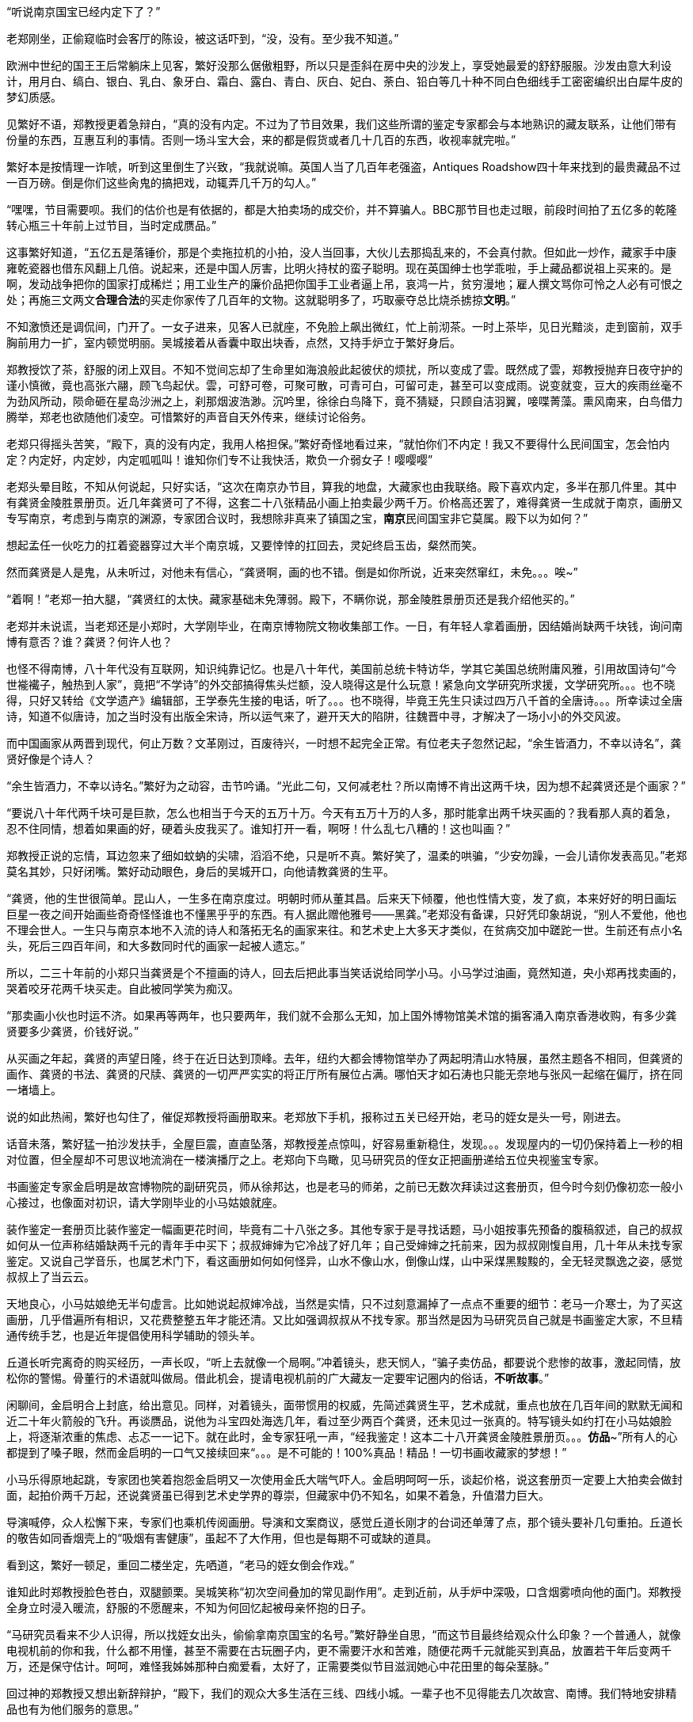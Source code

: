 // 斗宝2

// quote 
// 如果事实对你不利，就发明新的事实。     -- Jim Cramer，华尔街之狼

“听说南京国宝已经内定下了？”

老郑刚坐，正偷窥临时会客厅的陈设，被这话吓到，“没，没有。至少我不知道。”

欧洲中世纪的国王王后常躺床上见客，繁好没那么倨傲粗野，所以只是歪斜在房中央的沙发上，享受她最爱的舒舒服服。沙发由意大利设计，用月白、缟白、银白、乳白、象牙白、霜白、露白、青白、灰白、妃白、荼白、铅白等几十种不同白色细线手工密密编织出白犀牛皮的梦幻质感。

见繁好不语，郑教授更着急辩白，“真的没有内定。不过为了节目效果，我们这些所谓的鉴定专家都会与本地熟识的藏友联系，让他们带有份量的东西，互惠互利的事情。否则一场斗宝大会，来的都是假货或者几十几百的东西，收视率就完啦。”

繁好本是按情理一诈唬，听到这里倒生了兴致，“我就说嘛。英国人当了几百年老强盗，Antiques Roadshow四十年来找到的最贵藏品不过一百万磅。倒是你们这些肏鬼的搞把戏，动辄弄几千万的勾人。”

“嘿嘿，节目需要呗。我们的估价也是有依据的，都是大拍卖场的成交价，并不算骗人。BBC那节目也走过眼，前段时间拍了五亿多的乾隆转心瓶三十年前上过节目，当时定成赝品。”

这事繁好知道，“五亿五是落锤价，那是个卖拖拉机的小拍，没人当回事，大伙儿去那捣乱来的，不会真付款。但如此一炒作，藏家手中康雍乾瓷器也借东风翻上几倍。说起来，还是中国人厉害，比明火持杖的蛮子聪明。现在英国绅士也学乖啦，手上藏品都说祖上买来的。是啊，发动战争把你的国家打成稀烂；用工业生产的廉价品把你国手工业者逼上吊，哀鸿一片，贫穷漫地；雇人撰文骂你可怜之人必有可恨之处；再施三文两文**合理合法**的买走你家传了几百年的文物。这就聪明多了，巧取豪夺总比烧杀掳掠**文明**。”

// 11/25
不知激愤还是调侃间，门开了。一女子进来，见客人已就座，不免脸上飙出微红，忙上前沏茶。一时上茶毕，见日光黯淡，走到窗前，双手胸前用力一扩，室内顿觉明丽。吴城接着从香囊中取出块香，点然，又持手炉立于繁好身后。

郑教授饮了茶，舒服的闭上双目。不知不觉间忘却了生命里如海浪般此起彼伏的烦扰，所以变成了雲。既然成了雲，郑教授抛弃日夜守护的谨小慎微，竟也高张六翮，顾飞鸟起伏。雲，可舒可卷，可聚可散，可青可白，可留可走，甚至可以变成雨。说变就变，豆大的疾雨丝毫不为劲风所动，陨命砸在星岛沙洲之上，刹那烟波浩渺。沉吟里，徐徐白鸟降下，竟不猜疑，只顾自洁羽翼，唼喋菁藻。熏风南来，白鸟借力腾举，郑老也欲随他们凌空。可惜繁好的声音自天外传来，继续讨论俗务。

老郑只得摇头苦笑，“殿下，真的没有内定，我用人格担保。”繁好奇怪地看过来，“就怕你们不内定！我又不要得什么民间国宝，怎会怕内定？内定好，内定妙，内定呱呱叫！谁知你们专不让我快活，欺负一介弱女子！嘤嘤嘤”

老郑头晕目眩，不知从何说起，只好实话，“这次在南京办节目，算我的地盘，大藏家也由我联络。殿下喜欢内定，多半在那几件里。其中有龚贤金陵胜景册页。近几年龚贤可了不得，这套二十八张精品小画上拍卖最少两千万。价格高还罢了，难得龚贤一生成就于南京，画册又专写南京，考虑到与南京的渊源，专家团合议时，我想除非真来了镇国之宝，**南京**民间国宝非它莫属。殿下以为如何？”

想起孟任一伙吃力的扛着瓷器穿过大半个南京城，又要悻悻的扛回去，灵妃终启玉齿，粲然而笑。

// 11/26
然而龚贤是人是鬼，从未听过，对他未有信心，“龚贤啊，画的也不错。倒是如你所说，近来突然窜红，未免。。。唉~”

“着啊！”老郑一拍大腿，“龚贤红的太快。藏家基础未免薄弱。殿下，不瞒你说，那金陵胜景册页还是我介绍他买的。”

老郑并未说谎，当老郑还是小郑时，大学刚毕业，在南京博物院文物收集部工作。一日，有年轻人拿着画册，因结婚尚缺两千块钱，询问南博有意否？谁？龚贤？何许人也？

也怪不得南博，八十年代没有互联网，知识纯靠记忆。也是八十年代，美国前总统卡特访华，学其它美国总统附庸风雅，引用故国诗句“今世褦襶子，触热到人家”，竟把“不学诗”的外交部搞得焦头烂额，没人晓得这是什么玩意！紧急向文学研究所求援，文学研究所。。。也不晓得，只好又转给《文学遗产》编辑部，王学泰先生接的电话，听了。。。也不晓得，毕竟王先生只读过四万八千首的全唐诗。。。所幸读过全唐诗，知道不似唐诗，加之当时没有出版全宋诗，所以运气来了，避开天大的陷阱，往魏晋中寻，才解决了一场小小的外交风波。

而中国画家从两晋到现代，何止万数？文革刚过，百废待兴，一时想不起完全正常。有位老夫子忽然记起，“余生皆酒力，不幸以诗名”，龚贤好像是个诗人？

“余生皆酒力，不幸以诗名。”繁好为之动容，击节吟诵。“光此二句，又何减老杜？所以南博不肯出这两千块，因为想不起龚贤还是个画家？”

“要说八十年代两千块可是巨款，怎么也相当于今天的五万十万。今天有五万十万的人多，那时能拿出两千块买画的？我看那人真的着急，忍不住同情，想着如果画的好，硬着头皮我买了。谁知打开一看，啊呀！什么乱七八糟的！这也叫画？”

郑教授正说的忘情，耳边忽来了细如蚊蚋的尖啸，滔滔不绝，只是听不真。繁好笑了，温柔的哄骗，“少安勿躁，一会儿请你发表高见。”老郑莫名其妙，只好闭嘴。繁好动动眼色，身后的吴城开口，向他请教龚贤的生平。

“龚贤，他的生世很简单。昆山人，一生多在南京度过。明朝时师从董其昌。后来天下倾覆，他也性情大变，发了疯，本来好好的明日画坛巨星一夜之间开始画些奇奇怪怪谁也不懂黑乎乎的东西。有人据此赠他雅号——黑龚。”老郑没有备课，只好凭印象胡说，“别人不爱他，他也不理会世人。一生只与南京本地不入流的诗人和落拓无名的画家来往。和艺术史上大多天才类似，在贫病交加中蹉跎一世。生前还有点小名头，死后三四百年间，和大多数同时代的画家一起被人遗忘。”

所以，二三十年前的小郑只当龚贤是个不擅画的诗人，回去后把此事当笑话说给同学小马。小马学过油画，竟然知道，央小郑再找卖画的，哭着咬牙花两千块买走。自此被同学笑为痴汉。
// 日本弱智文化横行，我都怕用痴汉一词。

“那卖画小伙也时运不济。如果再等两年，也只要两年，我们就不会那么无知，加上国外博物馆美术馆的掮客涌入南京香港收购，有多少龚贤要多少龚贤，价钱好说。”

// 11/27
从买画之年起，龚贤的声望日隆，终于在近日达到顶峰。去年，纽约大都会博物馆举办了两起明清山水特展，虽然主题各不相同，但龚贤的画作、龚贤的书法、龚贤的尺牍、龚贤的一切严严实实的将正厅所有展位占满。哪怕天才如石涛也只能无奈地与张风一起缩在偏厅，挤在同一堵墙上。

说的如此热闹，繁好也勾住了，催促郑教授将画册取来。老郑放下手机，报称过五关已经开始，老马的姪女是头一号，刚进去。
// 无伤大雅的巧合

话音未落，繁好猛一拍沙发扶手，全屋巨震，直直坠落，郑教授差点惊叫，好容易重新稳住，发现。。。发现屋内的一切仍保持着上一秒的相对位置，但全屋却不可思议地流淌在一楼演播厅之上。老郑向下鸟瞰，见马研究员的侄女正把画册递给五位央视鉴宝专家。

书画鉴定专家金启明是故宫博物院的副研究员，师从徐邦达，也是老马的师弟，之前已无数次拜读过这套册页，但今时今刻仍像初恋一般小心接过，也像面对初识，请大学刚毕业的小马姑娘就座。

装作鉴定一套册页比装作鉴定一幅画更花时间，毕竟有二十八张之多。其他专家于是寻找话题，马小姐按事先预备的腹稿叙述，自己的叔叔如何从一位声称结婚缺两千元的青年手中买下；叔叔婶婶为它冷战了好几年；自己受婶婶之托前来，因为叔叔刚愎自用，几十年从未找专家鉴定。又说自己学音乐，也属艺术门下，看这画册如何如何怪异，山水不像山水，倒像山煤，山中采煤黑黢黢的，全无轻灵飘逸之姿，感觉叔叔上了当云云。

天地良心，小马姑娘绝无半句虚言。比如她说起叔婶冷战，当然是实情，只不过刻意漏掉了一点点不重要的细节：老马一介寒士，为了买这画册，几乎借遍所有相识，又花费整整五年才能还清。又比如强调叔叔从不找专家。那当然是因为马研究员自己就是书画鉴定大家，不旦精通传统手艺，也是近年提倡使用科学辅助的领头羊。

丘道长听完离奇的购买经历，一声长叹，“听上去就像一个局啊。”冲着镜头，悲天悯人，“骗子卖仿品，都要说个悲惨的故事，激起同情，放松你的警惕。骨董行的术语就叫做局。借此机会，提请电视机前的广大藏友一定要牢记圈内的俗话，**不听故事**。”

闲聊间，金启明合上封底，给出意见。同样，对着镜头，面带惯用的权威，先简述龚贤生平，艺术成就，重点也放在几百年间的默默无闻和近二十年火箭般的飞升。再谈赝品，说他为斗宝四处海选几年，看过至少两百个龚贤，还未见过一张真的。特写镜头如约打在小马姑娘脸上，将逐渐浓重的焦虑、忐忑一一记下。就在此时，金专家狂吼一声，“经我鉴定！这本二十八开龚贤金陵胜景册页。。。**仿品**~”所有人的心都提到了嗓子眼，然而金启明的一口气又接续回来“。。。是不可能的！100%真品！精品！一切书画收藏家的梦想！”

小马乐得原地起跳，专家团也笑着抱怨金启明又一次使用金氏大喘气吓人。金启明呵呵一乐，谈起价格，说这套册页一定要上大拍卖会做封面，起拍价两千万起，还说龚贤虽已得到艺术史学界的尊崇，但藏家中仍不知名，如果不着急，升值潜力巨大。

导演喊停，众人松懈下来，专家们也乘机传阅画册。导演和文案商议，感觉丘道长刚才的台词还单薄了点，那个镜头要补几句重拍。丘道长的敬告如同香烟壳上的“吸烟有害健康”，虽起不了大作用，但也是每期不可或缺的道具。

看到这，繁好一顿足，重回二楼坐定，先哂道，“老马的姪女倒会作戏。”
// 加上对金XX的龚贤评论

谁知此时郑教授脸色苍白，双腿颤栗。吴城笑称“初次空间叠加的常见副作用”。走到近前，从手炉中深吸，口含烟雾喷向他的面门。郑教授全身立时浸入暖流，舒服的不愿醒来，不知为何回忆起被母亲怀抱的日子。

“马研究员看来不少人识得，所以找姪女出头，偷偷拿南京国宝的名号。”繁好静坐自思，“而这节目最终给观众什么印象？一个普通人，就像电视机前的你和我，什么都不用懂，甚至不需要在古玩圈子内，更不需要汗水和苦难，随便花两千元就能买到真品，放置若干年后变两千万，还是保守估计。呵呵，难怪我姊姊那种白痴爱看，太好了，正需要类似节目滋润她心中花田里的每朵茎脉。”

回过神的郑教授又想出新辞辩护，“殿下，我们的观众大多生活在三线、四线小城。一辈子也不见得能去几次故宫、南博。我们特地安排精品也有为他们服务的意思。”

繁好点头，不烦多言。

// 11/30
又喝了一轮茶，繁好发问，“老郑，你怎么回事？和林散之学书法，现在也算个有名号的书法家。工作研究青铜器、考古。鉴定又是玉器和杂项。你研究得过来吗？”

老郑也无奈，“唉，怎么说，造化弄人吧。年轻时，领导让我搞什么，我就搞什么，当年玉器组缺人。杂项不知为何与玉归到一类，于是也得会。”

繁好看着一生志气未得伸张的郑教授不知该悲该喜，“看你们成天装神弄鬼的，我考考你，你现在手上吃茶的杯子，年代？来历？”

郑教授早已偷偷盘过，不须迟疑，“殿下这题怕考我不倒。此杯以唐时金器为本，我都不需用放大镜细看就知乃是大历之后，大中以前，御前和田白玉籽料酒杯。放到博物馆，可以定为一级文物，进入国宝序列。只是放拍卖场难卖。”

吴城大是佩服，“说来这杯子还是白敏中兄弟送的，一共十二对，这些年磕了丢了无数。他们送礼自是为了那人。就不知为何不好卖？”

郑教授已经后悔多嘴，忙解释道，“古玩市场有自己的规则。一件东西如果十个专家都认为真，价格可能是五个专家看真、五个看假的十倍，毕竟几百几千万的，一旦买错，不堪设想。殿下此杯什么都好，就是一直没使过，和新的无二致，没有市场上讲究的沁色皮壳包浆。也就是我，别的专家怕不敢定到唐。若按新玉卖，籽料不留皮，市场也作假货看，比如俄料韩料。”

又笑道，“我说刚在杯底摸到字，原来是两个‘白’。唐人少刻姓字的。白敏中，不就是？”

“无非小鬼心思，怕送礼的人多，搞不清楚谁的。”繁好笑了，小丑却不知她是有名收了钱也不给办事的，后来只能自己跳出来对付那人。“老郑啊，不过日常闲用的玩意，也亏你能断出什么和田玉蓝田玉的。唐人奢靡，可见一斑。对了，听说国家扩大了和田玉的范畴，俄罗斯白玉也算是了，可有此事？”

// 12-1
国家从地质学角度将所有透闪石都归为和阗玉，这是科学的胜利。而郑教授代表的古玩界要证明这里并非科学的乐土，“殿下，也许科学上都是一种东西，但天下也没有两片相同的树叶。就好比墨汁，曹素功、一得阁、日本玄宗，主要成分当然都是碳黑，但由于制备工艺、辅料等等区别，常写字的一眼就能区分，有的黑中带青，有的带紫，有的胶重，有的含云母，有的晕散宛如宿墨。和田玉也一样，世界上没有相同的矿藏，地质运动、天公造物，温度、压力、杂质等都会造成最终产品相似而不相同。和田玉籽料更是二次生成，原矿偶尔因山洪、地震落入玉龙喀什河，在河水千万年冲刷浸蚀下玉质发生根本变化，与山上直接采出的山料在专家眼中就有天壤之别。”
// 要加传统眼学，只可意会，不可言传。

又掏出鉴定用的放大镜，打开上面的LED，强光透过杯壁，仿佛冰冻，“殿下请看，真正的和田玉强光透过可以看出内部有棉絮状的团块，千姿百态，鬼斧神工，煞是好看。而俄料就没有。俄料的白是面无血色，见不着阳光的惨白，白的呆。诗云，‘言念君子，温其如玉’。只有和田玉的白才称得上君子之白，温柔纯良，所以才能‘在其板屋，乱我心曲’。”

// 12-2
尖细刺耳的声音又起，繁好歪脑袋听了，忍不住噗嗤一乐，“我来转达某笨蛋的意见。他说，从秦淮河那臭水沟边过，难免会发现水中生有棉絮状的，天知道是什么的恶心发绿发臭的团块，一样鬼斧神工、千姿百态，煞是好看。不不不，老郑你别多心，和田玉有棉絮状杂质是美，秦淮河那是毒性污染严重，笨蛋的话岂能当真？”

郑教授不见有旁人，所以自觉受到嘲弄，神色虽无异样，就此锁了嘴唇。繁好还未过瘾，出口刺激，“老郑啊。我非行内人，但总觉得你陷入认知障碍而不自觉。在我看来，你们在家里乱想，依照手中仅有的标本建立标准，凡是达到**你们专家自己乱想出来的标准**，比如玉中有棉絮，表面温润，你就判成和田玉。俄料达到标准一样认成和田玉，俄料脸上又不会老实写着俄罗斯，误判总是有的嘛。”

遇到得罪不起的外行，郑教授也只能耐心解释，又列出书单种种，表明并非他一人如此，所有的专家都如此。

“老郑，我活的太久，这套把戏早看厌啦。”繁好舒服的斜倚在沙发，雪白脚丫空中乱翘，时而新月，时而虹霓，活泼泼的，“当事实不利于你们时，你们就发明新的事实，然后声如洪钟地互相援引，党同伐异。西方人说，谬误传播一千次就成真理。中国人则是三人成虎。你那书单都是你圈子人写的。同一个利益集团出书，同一个利益集团反复吟唱，将不同声音赶出圈子或者烧死，于是就成了真理。远如基督教征服世界，近如五四英豪，难道有第二种办法？”

郑教授再一次啰啰嗦嗦解释赌咒，繁好总不信，反而咬定政府决策必然有它的科学依据。科学是客观标准，古玩界却想用**主观看法**偷偷换掉客观标准，其心可诛！看来圈子里不是傻子就是骗子。又一口咬定，全世界没有一人能检查诺大的俄罗斯白玉产区，谁能保证没有1%的俄玉与和田玉有同样的生成环境？谁又规定俄罗斯没有一条冲刷千万年的河流经过矿区？俄罗斯白玉储量如此丰富，哪怕万分之一似和田玉恐怕就比有史以来所有的和田玉还要多。

交锋几番，面对胡搅蛮缠的女仙，老郑终于失去理智，开始甩大牌，“殿下，不瞒你说，我之所以享点小名，全因我是全世界第一个鉴定出殷墟妇好墓出土玉簪为和田玉籽料之人。后来学术界也接受了我的观点，这一发现将和田玉使用史大大提前，对远古贸易史都有重大影响。不客气的说，我是中国鉴定和田玉第一人！”

又掷地有声，“所谓真假，大多数专家认为真的就是真的，大多数专家认为假的就是假的。真的被专家认为假的也是假的，假的专家认定成真的就是真的，古玩如此，社会如此，人生亦不过如是！”

兜了一大圈，等的就是这句，繁好立刻接住，“皇天后土，实监上下。老郑你可别忘了。”

// 12-3
郑教授二次后悔多言，繁好反复沉思妇好墓为何会有和田玉簪子，按说好东西早已。。。刚刚喧嚣的斗室突然宁静，仿佛时光已被冻结。

苍劲豁达的笑声从门外传来，“好你个老郑头，别人忙得四脚朝天，你却在这里偷懒吃茶快活。好香！这是传说中的多伽罗？难怪躲起来自己烧，怕别人嗅到，分了你的！”半老不老，与郑教授差不多年纪的男子走了进来。“咦？还有女人？没想到你临到老了，居然花俏。。。”

郑教授又吓出一身白毛汗，忙上前拦截，“老马，你还是那么爱开玩笑！”急使眼色。

// 12-4
又为繁好介绍马研究员，说他除了在南博担任要职，还是传统绘画艺术理论权威，敦煌学研究大家云云。

只是到了为马研究员介绍繁好时，老郑卡了壳，实不知该如何形容神仙，只好含含糊糊称繁好是一位公主，丹谿国的公主，尊贵无比。吴城踏前一步请老马不必拘礼，我家主人虽贵不可言，但素来容得下才学之士。

这？什么把戏？完全没有心理准备的老马傻眼。除了日本，东亚还有君主国？单西国双溪国？什么鬼？等等，好像。。。偷偷从脚下扫描一番，也许明白了什么。狐疑，暗自为老朋友担心，生怕他上了当，入了局中而不自知！

繁好见得多了，毕竟任何人遇到神仙，第一反应总是骗子，也不多言，用一句话化解了尴尬。

“南京民间国宝到了。”

众人齐齐浅笑，只有老郑大笑过度，催促马研究员取出画册。老马立在那里，连说岂敢岂敢，“我来的早，到广场上转转，谁知竟是井底之蛙，不一会儿，就发现南宋马远的画，三五张清明上河图，还有王献之的中秋帖。有他们在，连书画组也出不了线。”

“中秋帖？”老郑一呆，“那不是三希堂珍藏，如今在故宫的？”

王献之也引起繁好的瞩目，只是“中秋帖又是什么？”

见她无知，马研究员当她外行，“持宝人说故宫那个是米芾捣鬼，临摹的。王大令的真迹在他手上。那南京国宝还能跑了去？”

老郑补充，“右军父子倒也与南京渊源深厚。米芾临的如今也只剩一页，或曰米芾跳着临字所以不全，现称为中秋帖。”取出手机找到图片，奉呈繁好观瞻。刚看到中秋二字，繁好已知不是，但“此人好力，似能搅动东海。”
// 我又不懂书法，为什么这里要评论一下啊？手贱。

然而老郑并不信，毕竟无论马远还是王献之都不太可能为普通人收藏。

老马哈哈大笑，“那西周天亡鼎呢？现在盗墓猖獗，加上金属探测器的威能，青铜器在地下地上同时涌动。”

专业研究青铜器的郑教授立刻上心，急问究竟。马研究员于是将遇上孟任一伙的经历详细讲了。

一声断喝突如其来，“你就这么放他走了？！！！”众人吓了一跳，才看到郑教授头暴青筋，手撕马研究员领口，“别人不懂，你还不懂它的价值吗？”

“老郑。冷静。他来鉴定，轮到时，自有人喊你会诊，慌什么。”

“我，，，我怕，万一他中途遇上骗子，截了去，可就。。。不好说。。。”

老马依然稳坐钓鱼台，“你呀，也是个痴人。鉴定的时候天天劝人不要入局，轮到自己就忘了，你仔细回想刚才故事可有破绽。”

老郑歪头回想，“估价太高了。十亿，怎么可能？顶多大几百万。纽约成交的属于艺术品，形制特别，又是日本美术馆藏，买家不担心真假和法律问题。有铭文的青铜鼎历史文献价值固然不可估量，但外国买家对夏文明能有多大兴趣？从你的照片看，器形一般，纹饰一般，加上浓重的法律阴云，经济价值其实一般。”

“唉，老郑呐，说你呆你还真呆。抓不住重点。”老马很无奈，“就因为知道是假的，我才乱报价逗着玩儿。我只问一事，就算是你，有名的金文专家，在现场，能否像那青年女子，毫无滞涩地读出所有铭文，半个顿不打？摆明了预先背好，做局演戏的呗。”

老郑再次接过手机，仔细辨认，“我安安静静坐下来，找来纸笔，一字一字隶定，查资料，再分出句读，大概也全能认出来。”

“这不结了！何况我也乘机设局试探，想想为什么讲烽火戏诸侯的故事？”

“烽火戏诸侯靠不住。最早好像在吕氏春秋上。太史公误信记入史记，变得家喻户晓。”郑教授恢复学者的冷静，“然而这故事与左传等先秦文献抵触，先假定左传是先秦文献吧。故事本身过于传奇夸张，烽火传警更是汉防匈奴的办法。吕览作击鼓。近年出土的清华简说周幽王主动进攻申侯，申侯于是约犬戎回击，杀王及太子伯服，西周因此灭亡，殆与左传和其它文献留下的只言片语相同。文献考辨加上出土材料相互印证，学术界已公认它是战国西汉人编的小说，不足凭信，历史课本也删掉了这一出。”

“着哇！”马研究员道，“你想就算有青年学者，水平比你还高，一眼能认得金文，她会不晓得烽火戏诸侯？会第一次听说，以至难过落泪？所以那老头和三个女娃是一伙行骗的积年。高就高在弄了一**真**一假两件东西，蠢就蠢在他们的历史知识实在着急！骗骗无知之辈罢了，想骗我老马？”意味不明的扫了一眼繁好，“当时还有个小年轻，留两撇小胡子，听了故事就去和老头接触，我走之前偷偷说与他知，防他上当。唉！做局做到斗宝现场来了！人心。。。”又一声叹息。

// 12-11
繁好也不在意，见人已集，轻咳两声，“老郑老马，今天来倒也有事麻烦二位。”

郑教授一凛，谈了许久终于进入正题，弹簧般跃起，肃立，“殿下旦有所命，敢不奉承？”

繁好倒给逗乐，温柔道，“并非什么大事，也算二位的专长。说来惭愧，我家繁西前些时日从地摊买了堆破烂。”指指厅正中摆着的石狮子，“倒要劳烦两位帮忙看看。”

石狮子？确实像地摊货。当日扛回狮子，接连遇事，繁西就把它们遗忘，也未清理，仍保留黄土绿苔，刚挖出来的模样。而郑教授知道，真正的古玩行收到新出土物件一定会优先清理干净，一则免得法律纠缠，二则好的卖相决定好的售价，尤其与外行打交道时。也只有地摊才会卖泥。现在的盗墓早已产业化，所得脏物按等级进入不同的销售渠道，有时盗墓者比文物鉴定家更专业，在地摊上捡漏，找到高级别的东西几乎等同于痴人说梦。因此，郑教授进来时，眼睛只停留半秒就挪去满屋光华伤眼的奇珍，比如面前摆茶杯的唐朝紫檀八宝方几之上。

郑教授笑呵呵拉扯马研究员上前细看。初时漫不经心，扣掉些许泥块，手指触碰到石雕表面，怔住了，“最高等级的大理石呀。。。然而。。。怎么会？”

二人加紧清理，一时扒掉所有泥块，围着雕塑，交头接耳。郑教授突然醒悟，拿出手机，按了一会儿，又递给老马。二人照着手机中资料比对，良久，终于下定决心，激动地向繁好报告，“无价之宝！”

一切无价之宝在落槌时也总有一个价格，所以，，，“一百万英磅吧。”郑教授道，“中国雕塑素来不为外国人看重，不论艺术价值。去年索斯比伦敦秋拍出现过一对东晋至北魏的大理石狮子，起拍价三十五万磅，拍了半个多小时，一百万出头成交，和眼前这对从照片看几乎没有差别。索斯比东方艺术部评价：无与伦比的艺术珍品，秉承中国艺术重视神韵而非形似的浪漫主义传统，或许比同时代欧洲印度的类似雕像更接近缪斯女神的本质。我俩一致认为殿下的与拍卖上的石狮子出于同一位大师之手，可惜那位大师身与名俱已为时间磨灭。”

马研究员迟疑着，想说雕像入土时间其实非常短，短到细润如玉的表面找不着土沁的痕迹，不像出土文物，更像。。。但终于忍住，毕竟眼前窒息的美不容置疑。

“一百万英磅？天哪！！！”繁好双手捧颐，眼睛圆圆的，表明了惊诧的程度，“想不到我家繁西竟撞了大运，按你们古玩行的说法，在地摊上捡了大漏。两位，你们再好好看看，别走了，，，不不，不是怀疑你们，实在，，，实在，，，不可思议！”

再三得到两位教授拍胸脯保证，繁好终于放心，抑制不住的巧笑。郑教授于是嚷道，“那是哪里的地摊？告诉我，马上去看看还有没有？”

众人齐笑。
// 动笔前全未预料，本章竟全是局。

意外惊喜让满屋喜气昂扬。马研究员放下对繁好的轻视，从袋中取出本略大的画册，递给吴城。看着千万级的画册就放在一个什么洋河酒厂送的塑料手提袋内，繁好笑了，随手打开，抬眼定睛，猛然真的惊呼出来！这声喊闹得所有人一震，

“达。。。达·芬奇？？？”

// 12-14
令郑教授不安的轻声尖啸又一次响起，这回更加凄厉，惹人心乱。繁好很无奈，“好啦好啦，你出来吧。好心让你睡觉，非要淘气。”

说着头上金步摇正中那块羊脂白玉从冠上脱离，缓慢升到空中，突放耀目白光，白光中渐渐显出大陆、山峦、汪洋、湖泊、鸟渚、城阙、玉观，下一秒一切又消失在虚空，重回步摇座上。唯一的改变，室内多了名赤裸男子。

与孟任相似，五点刚过繁好就迫不及待的鬼哭狼嚎，嚷着出发。繁西顶着十二头睡魔起身。这一路人六点未到已达现场，只看到广场之上偶然被静谧寂寞点亮的香烟之火。

繁好于是喊繁西再去休息。打开步摇正中的白玉。这白玉也并非透闪石，而是[名物仙话]。

露出父母的清白遗体，繁西大摇大摆，四处寻找衣物。找齐之后，自顾自的穿起来，先系上身，旁若无人。一时感觉有两三道目光钉在自己的雪白屁股上，高兴坏了，不旦着意扭来摆去，还啪啪啪的拍打，敲出粉红。正当所有人害羞之时，繁西更加转身，对着皇天后土、漫天神明、世间人类，将**丑秽**一一盘弄，如数家珍，再开始穿裤头。是的，任何人对繁西抱有幻想，最终只会含恨吐血。
// 丑秽二字来源于唐伯虎。因为本章出现了太多画家，偶然想到。

繁好昨晚睡过好多个繁西，此时无欲无求，正好静下心看龚贤。渐渐觅得表面之下，那隐藏着的倪瓒、董源等衮衮诸公。

// 12-15
繁西穿好衣物，立刻凑近繁好，想看看怎样的山水画册让人喊出“达芬奇”。一看之下，也笑了，“素描啊。”

郑教授心有戚戚，当年他也是这种感觉。马研究员却仍未从刚才的震惊中苏醒。

老马工资有限，妻子又遇上史无前例的下岗等时代的“必然”，再加“上有老，下有小”，所以直到五年前手头才略宽裕。想起结婚也已二十五年，还从未外出旅游过，于是下了万分决心，带着老妻，要么不去要去就去欧洲。去欧洲，也能满足老马的私心——巴黎。到了巴黎，自然去卢浮宫。去卢浮宫，当然要去看蒙娜丽莎，至少是世界上所有不懂绘画的普通人心中不容质辩的真理。

老马看着娇小的妻子挤进人墙，成为躁动的一份子，从此消失。作为绘画理论的权威，老马每次听浅人胡吹蒙娜丽莎的微笑就烦，恨不能踢死那个白痴。固然是好画，达芬奇也算西方美术大师，但《蒙娜丽莎》更多的只是有名，有名到卢浮宫同重量级的杰作之前门可罗雀，想看都可以把鼻子贴上去！也许《蒙娜丽莎》的研究方向不应是艺术与美，而是它为何如此出名，以至每一个白痴心中都有一个蒙娜丽莎。
// 社会学，大众心理学

老马从枯立中清醒，动动已经麻木的双腿，拨打电话，妻子在那一头兴奋的叫，告诉他她已挤到第二排，马上就能目睹人类历史上最伟大的微笑！还问他他在哪里？他来巴黎不就是为了她？

老马苦笑，想走去看《迦纳的婚礼》，或者岩间圣母花园圣母，或者马拉之死萨宾妇女拿破仑，或者大宫女土耳其浴室，或者所有的伦勃朗所有的提香所有的所有。这时一个白人老妇激动着从人墙脚下钻出，乱嚷嚷着仿佛酒呓。老马刚想关心她的脊椎尾骨，她却手舞足蹈地把新拍尚温的“她”分享给陌生的他。老马盛情难却，只好勉强一看。谁知这一眼落在了一万个人里也不会有一个留意的背景之上。

老马病了，奋起双臂，斩碎千万层浪，像鲤鱼，赤尾红翼跃过龙门，也不管踩倒多少他眼中弱智随众的外行。等挤入第一行，他看到了，从微笑少女的身后风景中，，，看到了龚贤。

自巴黎以来，这念头梦魇般徘徊在他的心田。偷偷与艺术界的同行交流，每个人都吓得不轻，怀疑他高烧不止。打击多了，他也渐觉一定是自己看了太多龚贤之后的错觉。

谁想眼前的少女，第一眼的反应竟也是，，，达芬奇。

// 12-16
“怪不得外国人看重龚贤。”繁西只看了一张画就匆忙结论，已好过世上的评论家，“他的积墨法最终导致了西方式的素描。与素描只有一个小小区别，他用的是散光法，而非西方传统上明媚光源形成的强烈对比，**Chiaroscuro**。他的画尽管有大致的光源方向，但强调的却是山体转折时的阴晴，更像西方人对阴天的处理。所以他大约是外国人唯一能看懂的山水画家。”

繁好白了他一眼，“你懂什么？”又一会儿功夫，她已多看出宋派之恢宏，元人之清新逶逸，只是对唐以后的画家了解甚少，一时。。。“这画册细看才能明白，暂留我一月。当然上电视时，自会送来。”

郑教授眉开眼笑，预感今日会有意外之喜，急动眼色。老马因已被繁好震慑，自未多言。郑教授又转向繁西，“Chiaroscuro！”把外国字喊得山响，带着南京大萝卜味，“就是这个词！我看有美术史家说，龚贤时南京已有天主堂，他大概看过chiaroscuro，所以学了去。论起我国传统绘画，他可算个没意思。”错过了两千万画册的郑教授如是说。

// 12-17
“那些想当然，没有证据的看法如何能作数！”老马气了，像愤怒的大猩猩还击香蕉窃贼，“龚贤自己说，他的画法‘前无古人，后无来者’。他是说谎的人？！如果他从教堂学来，还算什么‘前无古人’？更何况，他什么不好学，偏要学时人眼中的蛮夷外国人？他是名动天下董其昌的弟子，学他老师不是更好？更顺理成章？清初四王顺着董其昌的路子学元人，个个安荣富贵，龚贤则一生在白眼与浊酒中蹉跎，他为何那么蠢？在中国传统画坛，学习古人从不可耻，他若学别人，又怎会不说，宁肯当个欺心骗子，他又不是现代人！他又不在古玩圈！总之，龚贤明明学他老师就可以被满清皇帝养起来，不学！非要学外国人，还学到穷困坎壈一生！还说谎！说谎的目的只是为了更加穷困潦倒，他一定是有史以来最大的笨蛋白痴！”老马的愤怒撞击在墙壁，弹到梁上回旋不止，震得蛛网尘埃刷刷摇落。诸人也被明显的泪珠挤开，不敢撄其锋芒。

除了繁好。

笑迎迎的，找回了艺术沙龙女主人的美好回忆，“老马，看你手提袋中还有两卷画，何不拿出来让大家鉴赏一番？”

老马手头渐宽之后，也时常去古玩市场掏换画作。只是时间太迟，哪怕晚清民国小画师的真品也已不菲，于是他利用自己超凡的鉴定和艺术欣赏水平专买无款或假款画作。伪款画自是古玩商深知无款不好卖所以捣的鬼。

老马这次携来的两轴伪款画是平日觅得的精品，按他的看法，艺术水准不在史上的赫赫大名之下。他的本意也是找老郑，师弟和其它专家一起参详，所以当下也无迟疑，取出奉上。

吴城摄着轴头，老郑持卷，缓缓展开。刚一半，吴城笑了，抢先道，“吴道子！不。。。还有别人，像是梁楷，然后，，，对，是有人临梁楷临吴道子之盂兰盆绘卷！”

郑教授已从纸张上鉴定为明早至明中的皮宣，墨大约也是同时，装裱在清末，很一般，明显画主并未当回事。

马研究员目瞪口呆，看向只是侍女的吴城。繁好也已看完，为他解说，“前几天繁西弄来几本画册。虽是印刷品，也已让我们略微窥到梁楷的技艺。然而这画有几笔太拙，不，不是拙，而是笨，那只能是后来又有人临摹的梁楷。至于道子？倒是因为原画其实从未流出，一直在我手上。”

“更准确的说，唐时有客从我这里借走，临了一张。到后来梁楷照着临本又临了一次，再后来，又有人临了梁楷的临本。”

// 12-24
“道子之画放在。。。”繁好回想，“放在、、、、、观，，，观之九五。顺便将早上备下的画箱带来。”
// 易不在手上

吴城得令，凝神屏息，一道鲜血猛得从口中喷入半空，幻成血凤，在众人头顶盘桓三度，长唳撕碎虚空而去。

凤凰去后，室内倒未一空。郑教授还好，老马忐忑不安，想问一切，又不知如何开口，开始将今日的种种怪罪到老朋友没有事先露底上。一刻钟功夫，正当老马将要不耐烦时，借着沉雷的威力，血凤从虚无中力竭返回，汗珠涔涔坠下，溅得碧血满地。

马研究员一入手，就知握着的帛是唐时蜀地的织法，雍容华贵。到残唐五代，国力衰弱，如此繁复的针法日渐稀少。

帛不是凡品，马老更加虔敬，开卷先看。。。颜料。

// 12-25
这就是专业人士与业余玩家的区别。诚如郑教授所言，世上没有两片完全相同的树叶，也不会有两处完全相同的矿藏。古代绘画多用矿物颜料，同样的朱砂，在专家眼中，那细入毫颠的色差就标志着不同等级产地，更代表着不同时代。

马研究员是此中翘楚。他手上最重要的课题即是保护和修复敦煌壁画。而修复保护的前提也正在唐人所用颜料。动用小山似的经费和所有可以动用的科学手段，X荧光衍射检测、拉曼光谱仪测定、高倍显微电镜观察、多光谱观测等，马研究员发表了等身高的论文，也成为学界眼中的敦煌大家。

白，全用大蛤粉，不含一丝铅，可能古人已知。。。老马点点头，又看红，保存的很好，乃是最上等的正色朱砂，古时被皇帝垄断。蓝，似海深，似天青，老马咧嘴笑了，这都不是颜料，而是宝石，根本不产我中国！必须途经帕米尔高原，从阿富汗进口，晶莹深沉，恒久不改，就算再过一万年也不用担心的青金石。再看黄，细睹之下多少有点紫色调子，全中国能认出的超不过十人，高砷黄料，波斯萨珊帝国特产。只可惜，不管动用多少经费和仪器，到今天也没搞清这紫色调子当年即已存在还是岁月造成的涟漪。
//涟漪 指偏离正色

马研究员擦擦细汗，小小一张画已凝聚有兴都库什山的寒洌、中亚平原扬天的旱风、蚕丛鱼凫子孙的智慧和不可思议的人类合作与血泪。

// 眼学，放在过五关，以大英博物馆为例
// 繁好决心让妇好墓出土玉簪重用科学鉴定
// 仙话：老郑不能喝第三口，因为会真的变成云，但老郑想起家人，又想起做云的快乐，大汗，痛哭。繁好这才说明来意。